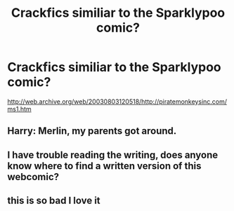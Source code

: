 #+TITLE: Crackfics similiar to the Sparklypoo comic?

* Crackfics similiar to the Sparklypoo comic?
:PROPERTIES:
:Author: ultra-Bright
:Score: 23
:DateUnix: 1617328344.0
:DateShort: 2021-Apr-02
:END:
[[http://web.archive.org/web/20030803120518/http://piratemonkeysinc.com/ms1.htm]]


** Harry: Merlin, my parents got around.
:PROPERTIES:
:Author: otrovik
:Score: 12
:DateUnix: 1617338693.0
:DateShort: 2021-Apr-02
:END:


** I have trouble reading the writing, does anyone know where to find a written version of this webcomic?
:PROPERTIES:
:Author: Zpeed1
:Score: 3
:DateUnix: 1617382718.0
:DateShort: 2021-Apr-02
:END:


** this is so bad I love it
:PROPERTIES:
:Author: TheLaurence
:Score: 3
:DateUnix: 1617377219.0
:DateShort: 2021-Apr-02
:END:
